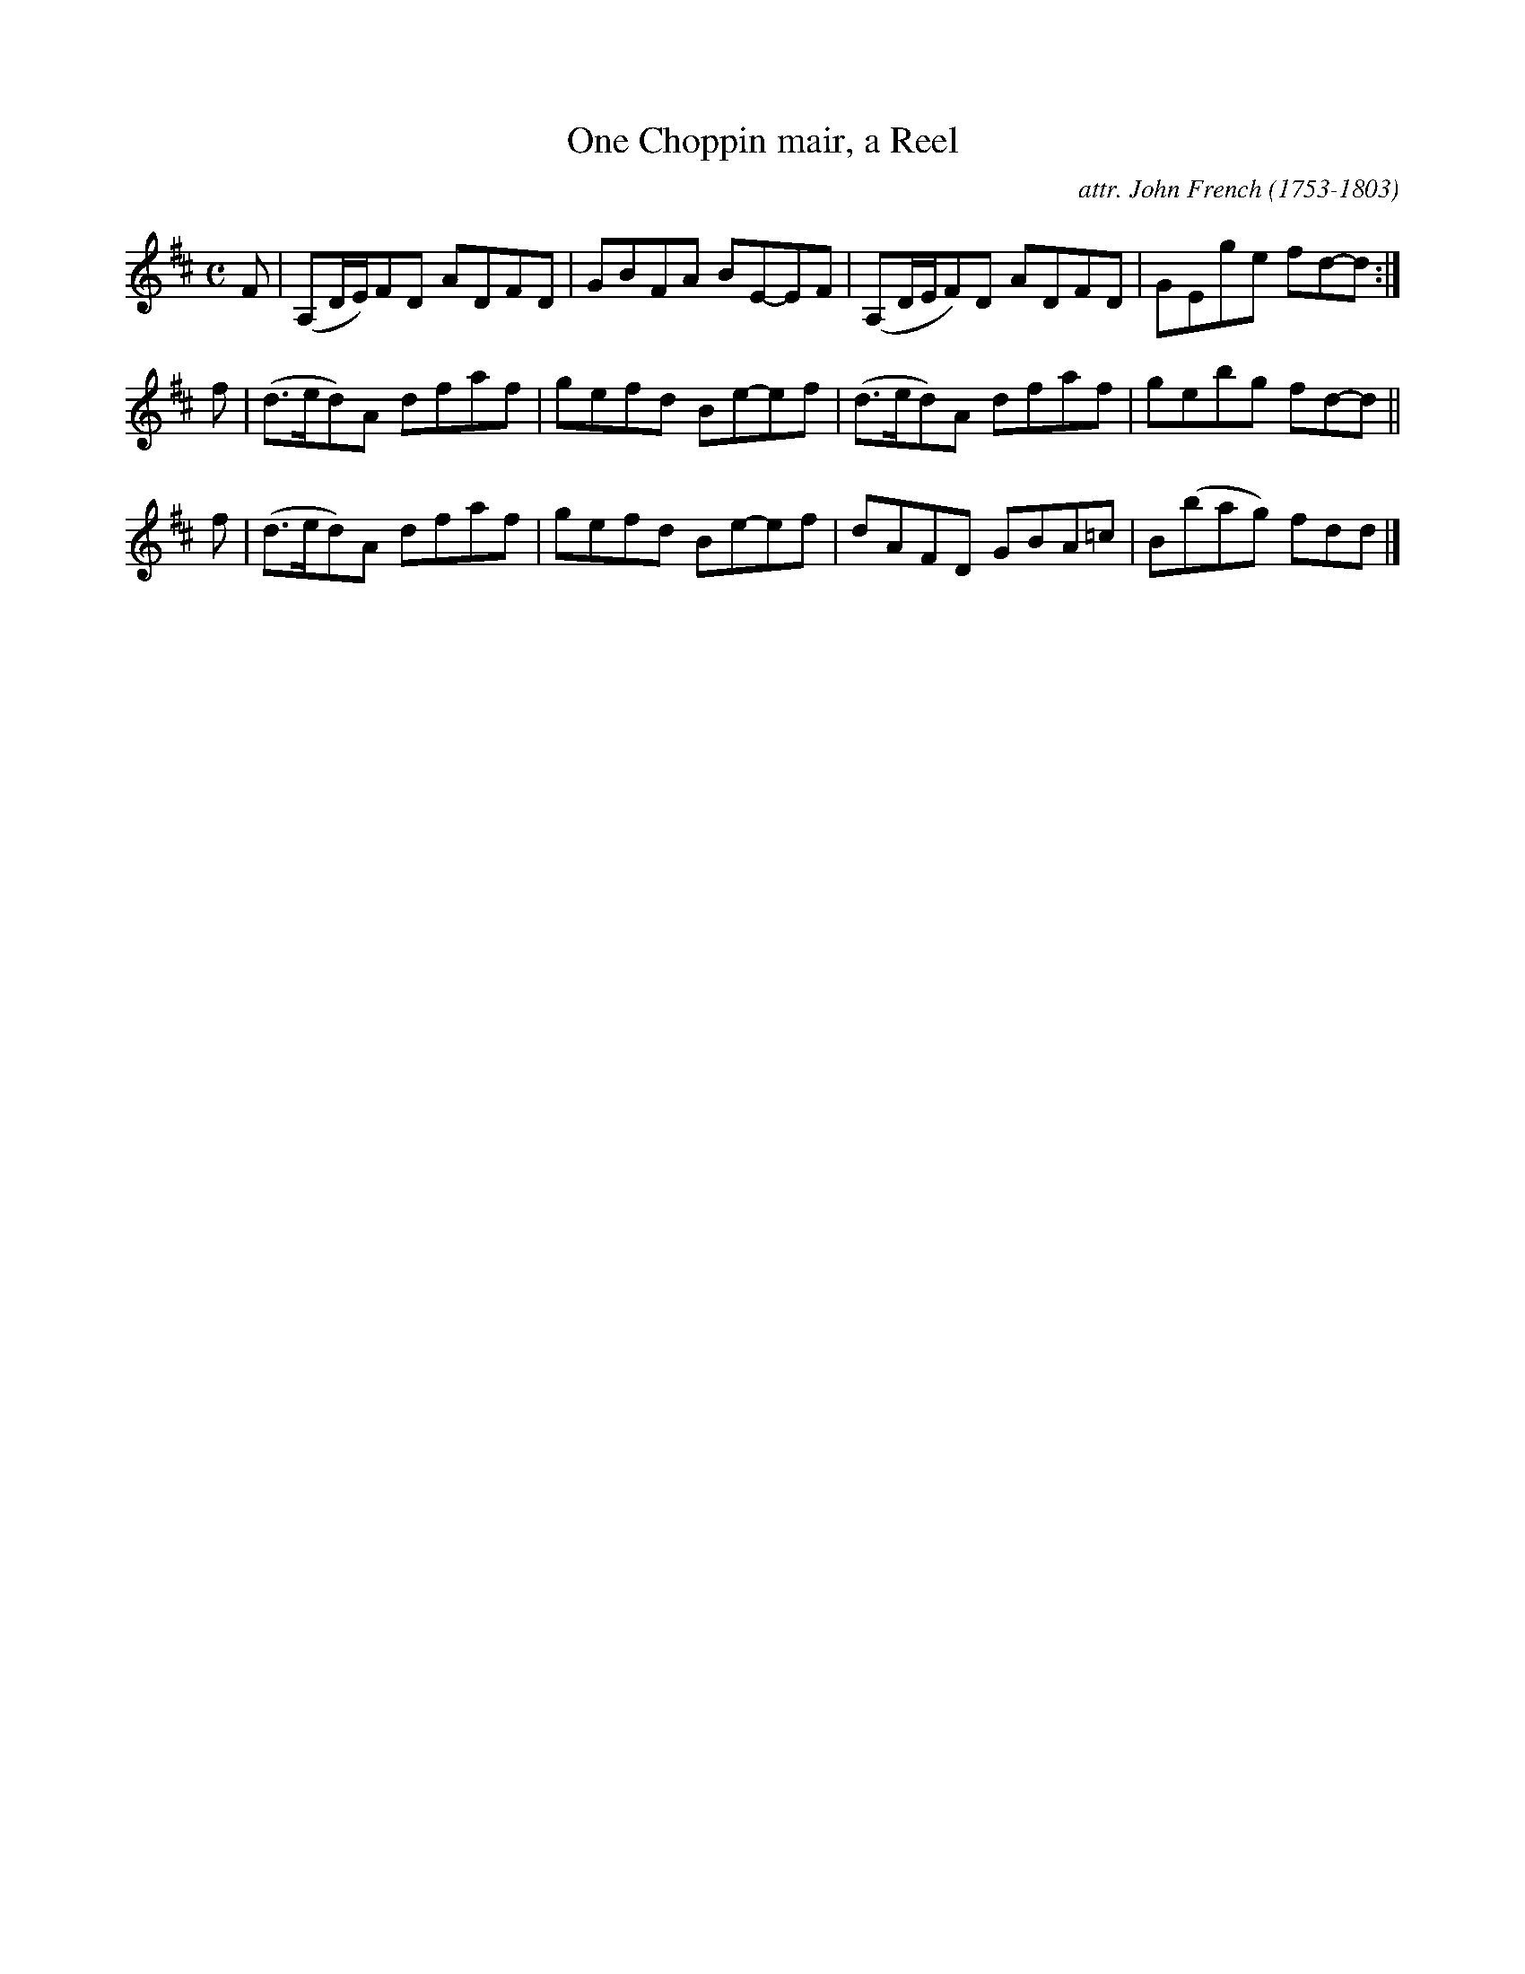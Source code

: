 X: 071
T: One Choppin mair, a Reel
C: attr. John French (1753-1803)
R: reel
B: "John French Collection", John French ed. p.7 #1
S: http://www.heallan.com/french.asp
Z: 2012 John Chambers <jc:trillian.mit.edu>
M: C
L: 1/8
K: D
F | (A,D/E/)FD ADFD | GBFA BE-EF | (A,D/E/F)D ADFD | GEge fd-d :|
f | (d>ed)A dfaf | gefd Be-ef | (d>ed)A dfaf | gebg fd-d ||
f | (d>ed)A dfaf | gefd Be-ef | dAFD GBA=c | B(bag) fdd |]
